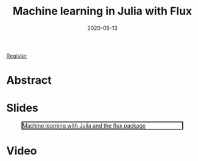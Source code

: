 #+title: Machine learning in Julia with Flux
#+slug: ml_flux
#+date: 2020-05-13
#+place: 45 min live webinar

#+OPTIONS: toc:1

#+BEGIN_sticker
[[https://www.eventbrite.ca/e/machine-learning-in-julia-with-flux-registration-88600704091][Register]]
#+END_sticker

* Abstract

#+BEGIN_definition

#+END_definition

* Slides

#+BEGIN_center
#+CAPTION: [[https://westgrid-webinars.netlify.com/ml_flux#/][Machine learning with Julia and the flux package]]
#+ATTR_HTML: :title Machine learning with Julia and the flux package
#+ATTR_HTML: :width 700 :style border:2px solid black;
[[/img/ml_flux_slides.png]]
#+END_center

* Video
